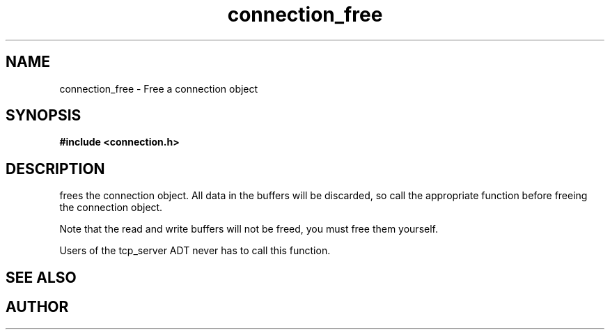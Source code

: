 .TH connection_free 3 2016-01-30 "" "The Meta C Library"
.SH NAME
connection_free \- Free a connection object
.SH SYNOPSIS
.B #include <connection.h>
.sp
.Fo "void connection_free"
.Fa "connection conn"
.Fc
.SH DESCRIPTION
.Nm
frees the connection object. All data in the buffers will be
discarded, so call the appropriate function before freeing the 
connection object. 
.PP
Note that the read and write buffers will not be freed, you must
free them yourself. 
.PP
Users of the tcp_server ADT never has to call this function.
.SH SEE ALSO
.Xr connection_discard
.Xr connection_close
.SH AUTHOR
.An B. Augestad, bjorn.augestad@gmail.com
